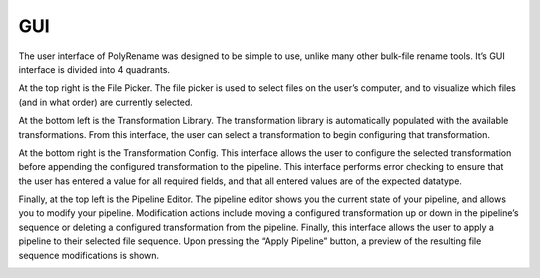 GUI
===

The user interface of PolyRename was designed to be simple to use, unlike many
other bulk-file rename tools. It’s GUI interface is divided into 4 quadrants.

.. image:: ../_static/images/usage/gui/gui.png
   :alt: PolyRename's Graphical User Interface
   :align: center

At the top right is the File Picker. The file picker is used to select files on
the user’s computer, and to visualize which files (and in what order) are
currently selected.

.. image:: ../_static/images/usage/gui/file_picker.png
   :alt: File Picker Interface
   :align: center

At the bottom left is the Transformation Library. The transformation library is
automatically populated with the available transformations. From this interface,
the user can select a transformation to begin configuring that transformation.

.. image:: ../_static/images/usage/gui/transformation_library.png
   :alt: Transformation Library Interface
   :align: center

At the bottom right is the Transformation Config. This interface allows the user
to configure the selected transformation before appending the configured
transformation to the pipeline. This interface performs error checking to ensure
that the user has entered a value for all required fields, and that all entered
values are of the expected datatype.

.. image:: ../_static/images/usage/gui/transformation_config.png
   :alt: Transformation Config Interface
   :align: center

Finally, at the top left is the Pipeline Editor. The pipeline editor shows you
the current state of your pipeline, and allows you to modify your pipeline.
Modification actions include moving a configured transformation up or down in
the pipeline’s sequence or deleting a configured transformation from the
pipeline. Finally, this interface allows the user to apply a pipeline to their
selected file sequence. Upon pressing the “Apply Pipeline” button, a preview of
the resulting file sequence modifications is shown.

.. image:: ../_static/images/usage/gui/pipeline_editor.png
   :alt: Pipeline Editor Interface
   :align: center

.. image:: ../_static/images/usage/gui/pipeline_preview.png
   :alt: Apply Pipeline Preview
   :align: center
